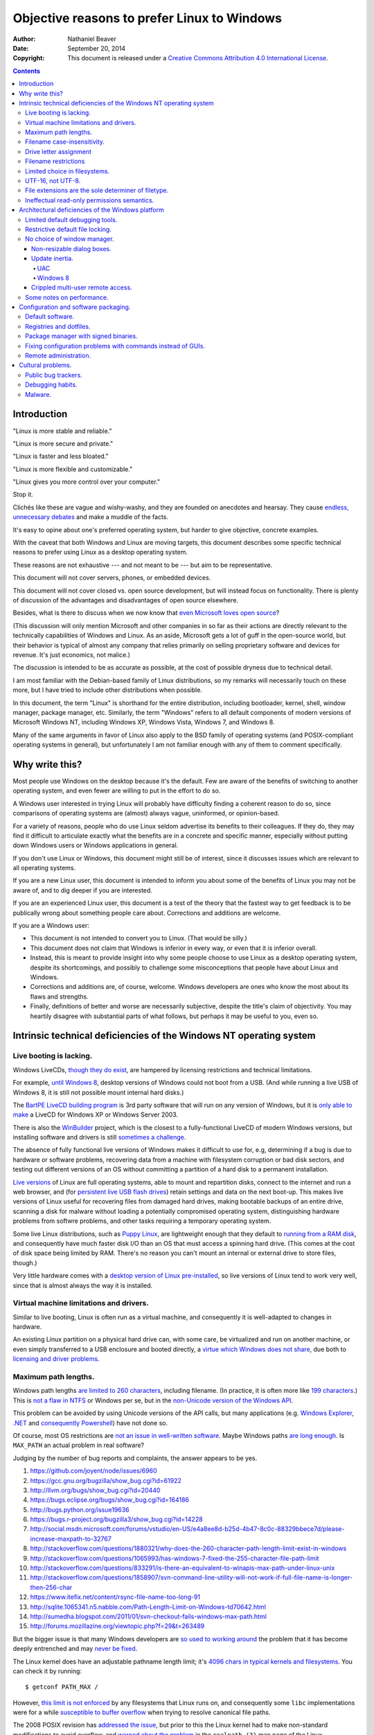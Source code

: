 .. -*- coding: utf-8 -*-

============================================
Objective reasons to prefer Linux to Windows
============================================

:Author: Nathaniel Beaver
:Date: September 20, 2014
:Copyright: This document is released under a `Creative Commons Attribution 4.0 International License`_.

.. _Creative Commons Attribution 4.0 International License: http://creativecommons.org/licenses/by/4.0/

.. contents::

++++++++++++
Introduction
++++++++++++

"Linux is more stable and reliable."

"Linux is more secure and private."

"Linux is faster and less bloated."

"Linux is more flexible and customizable."

"Linux gives you more control over your computer."

Stop it.

Clichés like these are vague and wishy-washy,
and they are founded on anecdotes and hearsay.
They cause `endless, unnecessary debates`_ and make a muddle of the facts.

.. _endless, unnecessary debates: http://linux.slashdot.org/

It's easy to opine about one's preferred operating system,
but harder to give objective, concrete examples.

With the caveat that both Windows and Linux are moving targets,
this document describes some specific technical reasons
to prefer using Linux as a desktop operating system.

These reasons are not exhaustive
--- and not meant to be ---
but aim to be representative.

This document will not cover servers, phones, or embedded devices.

This document  will not cover closed vs. open source development,
but will instead focus on functionality.
There is plenty of discussion of the advantages and disadvantages of open source elsewhere.

Besides, what is there to discuss
when we now know that `even Microsoft loves open source`_?

.. _even Microsoft loves open source: http://www.networkworld.com/article/2216878/windows/microsoft---we-love-open-source-.html

(This discussion will only mention Microsoft and other companies
in so far as their actions are directly relevant
to the technically capabilities of Windows and Linux.
As an aside, Microsoft gets a lot of guff in the open-source world,
but their behavior is typical of almost any company
that relies primarily on selling proprietary software and devices for revenue.
It's just economics, not malice.)

The discussion is intended to be as accurate as possible,
at the cost of possible dryness due to technical detail.

I am most familiar with the Debian-based family of Linux distributions,
so my remarks will necessarily touch on these more,
but I have tried to include other distributions when possible.

In this document, the term "Linux" is shorthand for the entire distribution,
including bootloader, kernel, shell, window manager, package manager, etc.
Similarly, the term "Windows" refers to all default components of modern versions of Microsoft Windows NT,
including Windows XP, Windows Vista, Windows 7, and Windows 8.

Many of the same arguments in favor of Linux
also apply to the BSD family of operating systems
(and POSIX-compliant operating systems in general),
but unfortunately I am not familiar enough with any of them
to comment specifically.

+++++++++++++++
Why write this?
+++++++++++++++

Most people use Windows on the desktop because it's the default.
Few are aware of the benefits of switching to another operating system,
and even fewer are willing to put in the effort to do so.

A Windows user interested in trying Linux
will probably have difficulty finding a coherent reason to do so,
since comparisons of operating systems are (almost) always vague, uninformed, or opinion-based.

For a variety of reasons,
people who do use Linux seldom advertise its benefits to their colleagues.
If they do, they may find it difficult to articulate
exactly what the benefits are in a concrete and specific manner,
especially without putting down Windows users or Windows applications in general.

If you don't use Linux or Windows,
this document might still be of interest,
since it discusses issues which are relevant to all operating systems.

If you are a new Linux user,
this document is intended to inform you
about some of the benefits of Linux you may not be aware of,
and to dig deeper if you are interested.

If you are an experienced Linux user,
this document is a test of the theory that the fastest way to get feedback
is to be publically wrong about something people care about.
Corrections and additions are welcome.

If you are a Windows user:

- This document is not intended to convert you to Linux.
  (That would be silly.)
- This document does not claim that Windows is inferior in every way,
  or even that it is inferior overall.
- Instead, this is meant to provide insight
  into why some people choose to use Linux as a desktop operating system,
  despite its shortcomings,
  and possibly to challenge some misconceptions that people have about Linux and Windows.
- Corrections and additions are, of course, welcome.
  Windows developers are ones who know the most about its flaws and strengths.
- Finally, definitions of better and worse are necessarily subjective,
  despite the title's claim of objectivity.
  You may heartily disagree with substantial parts of what follows,
  but perhaps it may be useful to you, even so.

+++++++++++++++++++++++++++++++++++++++++++++++++++++++++++++++++++
Intrinsic technical deficiencies of the Windows NT operating system
+++++++++++++++++++++++++++++++++++++++++++++++++++++++++++++++++++

------------------------
Live booting is lacking.
------------------------

Windows LiveCDs, `though they do exist`_,
are hampered by licensing restrictions and technical limitations.

.. _though they do exist: http://en.wikipedia.org/wiki/Windows_Preinstallation_Environment

For example, `until Windows 8`_, desktop versions of Windows could not boot from a USB.
(And while running a live USB of Windows 8, it is still not possible mount internal hard disks.)

.. _until Windows 8: http://technet.microsoft.com/en-us/library/hh831833.aspx

The `BartPE LiveCD building program`_ is 3rd party software that will run on any version of Windows,
but it is `only able to make`_ a LiveCD for Windows XP or Windows Server 2003.

.. _BartPE LiveCD building program: http://en.wikipedia.org/wiki/BartPE
.. _only able to make: http://www.betaarchive.com/forum/viewtopic.php?t=22258

There is also the `WinBuilder`_ project,
which is the closest to a fully-functional LiveCD of modern Windows versions,
but installing software and drivers is still `sometimes a challenge`_.

.. _WinBuilder: http://winbuilder.net/
.. _sometimes a challenge: http://www.irongeek.com/i.php?page=security/winbuilder-win7pe-se-tutorial

The absence of fully functional live versions of Windows
makes it difficult to use for, e.g,
determining if a bug is due to hardware or software problems,
recovering data from a machine with filesystem corruption or bad disk sectors,
and testing out different versions of an OS
without committing a partition of a hard disk to a permanent installation.

`Live versions`_ of Linux are full operating systems,
able to mount and repartition disks,
connect to the internet and run a web browser,
and (for `persistent live USB flash drives`_)
retain settings and data on the next boot-up.
This makes live versions of Linux useful for
recovering files from damaged hard drives,
making bootable backups of an entire drive,
scanning a disk for malware without loading a potentially compromised operating system,
distinguishing hardware problems from softwre problems,
and other tasks requiring a temporary operating system.

.. _Live versions: http://www.linux.com/directory/Distributions/livecd
.. _persistent live USB flash drives: http://askubuntu.com/questions/295701/what-would-be-the-differences-between-a-persistent-usb-live-session-and-a-instal

Some live Linux distributions, such as `Puppy Linux`_,
are lightweight enough that they default to `running from a RAM disk`_,
and consequently have much faster disk I/O
than an OS that must access a spinning hard drive.
(This comes at the cost of disk space being limited by RAM.
There's no reason you can't mount an internal or external drive to store files, though.)

.. _Puppy Linux: http://puppylinux.org/
.. _running from a RAM disk: https://en.wikipedia.org/wiki/List_of_Linux_distributions_that_run_from_RAM

Very little hardware comes with a `desktop version of Linux pre-installed`_,
so live versions of Linux tend to work very well,
since that is almost always the way it is installed.

.. _desktop version of Linux pre-installed: https://help.ubuntu.com/community/UbuntuPre-installed

----------------------------------------
Virtual machine limitations and drivers.
----------------------------------------

Similar to live booting,
Linux is often run as a virtual machine,
and consequently it is well-adapted to changes in hardware.

An existing Linux partition on a physical hard drive
can, with some care, be virtualized and run on another machine,
or even simply transferred to a USB enclosure and booted directly,
a `virtue which Windows does not share`_,
due both to `licensing and driver problems`_.

.. _virtue which Windows does not share: https://www.virtualbox.org/wiki/Migrate_Windows
.. _licensing and driver problems: https://askubuntu.com/questions/174581/is-there-any-way-to-boot-windows-7-partition-in-virtual-machine

---------------------
Maximum path lengths.
---------------------

Windows path lengths `are limited to 260 characters`_, including filename.
(In practice, it is often more like `199 characters`_.)
This is `not a flaw in NTFS`_ or Windows per se,
but in the `non-Unicode version of the Windows API`_.

.. _are limited to 260 characters: http://msdn.microsoft.com/en-us/library/aa365247%28VS.85%29.aspx#maxpath
.. _not a flaw in NTFS: http://msdn.microsoft.com/en-us/library/ee681827%28VS.85%29.aspx#limits
.. _non-Unicode version of the Windows API: http://msdn.microsoft.com/en-us/library/windows/desktop/aa365247(v=vs.85).aspx#maxpath
.. _199 characters: http://stackoverflow.com/a/265817
.. _have not done so: http://blogs.msdn.com/b/bclteam/archive/2007/02/13/long-paths-in-net-part-1-of-3-kim-hamilton.aspx

This problem can be avoided by using Unicode versions of the API calls,
but many applications
(e.g. `Windows Explorer`_, `.NET`_ and `consequently Powershell`_)
have not done so.

.. _Windows Explorer: https://www.gibixonline.com/post/2009/08/23/Explorer-still-limited-by-MAX_PATH
.. _.NET: http://blogs.msdn.com/b/bclteam/archive/2007/02/13/long-paths-in-net-part-1-of-3-kim-hamilton.aspx
.. _consequently Powershell: https://connect.microsoft.com/PowerShell/feedback/details/276235/path-length-limitations

Of course, most OS restrictions are `not an issue in well-written software`_.
Maybe Windows paths `are long enough`_.
Is ``MAX_PATH`` an actual problem in real software?

.. _not an issue in well-written software: http://blogs.msdn.com/b/oldnewthing/archive/2007/03/01/1775759.aspx
.. _are long enough: http://blog.codinghorror.com/filesystem-paths-how-long-is-too-long/

Judging by the number of bug reports and complaints, the answer appears to be yes.

#. https://github.com/joyent/node/issues/6960
#. https://gcc.gnu.org/bugzilla/show_bug.cgi?id=61922
#. http://llvm.org/bugs/show_bug.cgi?id=20440
#. https://bugs.eclipse.org/bugs/show_bug.cgi?id=164186
#. http://bugs.python.org/issue19636
#. https://bugs.r-project.org/bugzilla3/show_bug.cgi?id=14228
#. http://social.msdn.microsoft.com/forums/vstudio/en-US/e4a8ee8d-b25d-4b47-8c0c-88329bbece7d/please-increase-maxpath-to-32767
#. http://stackoverflow.com/questions/1880321/why-does-the-260-character-path-length-limit-exist-in-windows
#. http://stackoverflow.com/questions/1065993/has-windows-7-fixed-the-255-character-file-path-limit
#. http://stackoverflow.com/questions/833291/is-there-an-equivalent-to-winapis-max-path-under-linux-unix
#. http://stackoverflow.com/questions/1858907/svn-command-line-utility-will-not-work-if-full-file-name-is-longer-then-256-char
#. https://www.itefix.net/content/rsync-file-name-too-long-91
#. http://sqlite.1065341.n5.nabble.com/Path-Length-Limit-on-Windows-td70642.html
#. http://sumedha.blogspot.com/2011/01/svn-checkout-fails-windows-max-path.html
#. http://forums.mozillazine.org/viewtopic.php?f=29&t=263489

But the bigger issue is that many Windows developers are `so used to`_ `working around`_ the problem
that it has become deeply entrenched and may `never be fixed`_.

.. _so used to: http://blogs.msdn.com/b/tomholl/archive/2007/02/04/enterprise-library-and-the-curse-of-max-path.aspx
.. _working around: http://stackoverflow.com/a/11212007
.. _never be fixed: http://visualstudio.uservoice.com/forums/121579-visual-studio/suggestions/2156195-fix-260-character-file-name-length-limitation

The Linux kernel does have an adjustable pathname length limit;
it's `4096 chars in typical kernels and filesystems`_.
You can check it by running::

    $ getconf PATH_MAX /

However, `this limit is not enforced`_
by any filesystems that Linux runs on,
and consequently some ``libc`` implementations
were for a while `susceptible to buffer overflow`_
when trying to resolve canonical file paths.

.. _4096 chars in typical kernels and filesystems: http://unix.stackexchange.com/questions/28997/on-deep-created-directories
.. _this limit is not enforced: http://insanecoding.blogspot.com/2007/11/pathmax-simply-isnt.html
.. _susceptible to buffer overflow: http://stackoverflow.com/questions/1171833/how-to-get-the-absolute-path-of-a-file-programmatically-with-out-realpath-unde

The 2008 POSIX revision has `addressed the issue`_,
but prior to this the Linux kernel had to make non-standard modifications to avoid overflow,
and `warned about the problem`_
in the ``realpath (3)`` man page of the Linux Programmer's Manual.

.. _addressed the issue: https://www.securecoding.cert.org/confluence/display/seccode/FIO02-C.+Canonicalize+path+names+originating+from+tainted+sources
.. _warned about the problem: http://linux.die.net/man/3/realpath

This illustrates that while the Linux kernel developers scrupulously avoid breaking external compatibility,
they also intentionally expose false assumptions,
since false assumptions tend to cause hard-to-fix bugs.
This is why Linus Torvalds `chose an unusually high`_ timer interrupt frequency for Linux:

    I chose 1000 originally partly as a way to make sure that people that
    assumed HZ was 100 would get a swift kick in the pants. That meant making
    a _big_ change, not a small subtle one. For example, people tend to react
    if "uptime" suddenly says the machine has been up for a hundred days (even
    if it's really only been up for ten), but if it is off by just a factor of
    two, it might be overlooked.

    -- Linus Torvalds

.. _chose an unusually high: https://lkml.org/lkml/2005/7/8/263

----------------------------
Filename case-insensitivity.
----------------------------

Linux uses case-sensitive filenames
because Unix used case-sensitive filename.
Unix was case-sensitive because Multics was case-sensitive.
Multics was case-sensitive because of ASCII.

    Everything in Multics is case sensitive; Multics permits use of the full
    upper and lower case ASCII character set.

http://www.multicians.org/mgc.html

    Since the Multics file system distinguished between upper and lower case,
    external names had to be case sensitive, and without much discussion we
    chose to have all variable names be case sensitive.

http://www.multicians.org/pl1.html

This has some intuitive appeal;
it is useful to be able to distinguish between, say,
the abbreviation for United State ("US")
and the first-person plural objective pronoun ("us").

.. Talk more? E.g. Rob/rob, Job/job, Lot/lot, Miami Marlins vs Miami marlins, Target sale vs target sale, Scrabble/scrabble, drake/Drake

It also provideds more possibilities for filenames,
and makes filename comparisons simpler and faster
because they don't have to occasionally convert
to uppercase or lowercase.

    Bear in mind that it's MUCH more work for a filesystem to be
    case-insensitive than -sensitive. A filesystem is case-sensitive by
    default, in the simplest case; it can only be made case-INsensitive through
    a lot of extra engineering. In UNIX, all the system has to do is sort on
    the ASCII values of the first letters of the filenames. In the Mac OS and
    Windows, the filesystem has to be smart enough to create synonyms of
    various letters — A for a, and so on — and sort accordingly. That takes a
    LOT of code. It's a testament to the completeness of the original Mac OS
    that in 1984 this was all handled properly, before Windows even brought
    lower-case letters to the PC side.

http://xahlee.info/UnixResource_dir/_/fileCaseSens.html

However, there is no shortage of opinions that case-sensitive filenames
-- and even case-sensitivity in general --
was a bad decision.

           Anecdotally, case sensitivity in programs is known to be error-prone for
           both beginners and experienced users.  Bob Frankston, a Multics alumnus
           and the co-inventor of VisiCalc, once said it was the biggest mistake
           that Multics had inflicted on the world.

https://www.ma.utexas.edu/pipermail/maxima/2003/004483.html

           Mac ＆ Windows users have to have filenames read to them over the phone by
           support techs. They have to be able to write little sticky notes to their
           mothers about how to open up the mail program, without worrying about how the
           filenames are capitalized. Haven't you ever fumed over a URL with initial-caps
           in the folder names in the path, having to fiddle with capitalization until you
           get a response that's anything but a 404? Haven't you ever been secretly
           pleased that e-mail addresses aren't case-sensitive?

http://xahlee.info/UnixResource_dir/_/fileCaseSens.html

           One of the most pernicious problems with C-based languages is that they're
           case-sensitive. While this decision may have made sense in 1972 when the
           language was created, one wonders why the sins of Kernighan and Ritchie have
           been blindly perpetuated for the last thirty-three years.

           Unless you have extremely compelling reasons to make something case-sensitive,
           case insensitivity is a much more human being friendly design choice. Designing
           software that's easier for machines is questionable at best.

http://blog.codinghorror.com/the-case-for-case-insensitivity/

           There is no longer any excuse for making humans learn and handle the quirks of
           the way computers store upper- and lower-case characters. Instead, software
           should handle the quirks of human language.

http://tiamat.tsotech.com/case-sensitivity-sucks

           Since it appears to have manifested out of opinion rather than necessity, it
           could be said case-sensitivity is the worst way that modern technology sucks.

http://www.raizlabs.com/graiz/2007/02/11/linuxunix-case-sensitivity/

           This is really stupid, it causes a ton of problems and there is no longer any
           good reason to have case sensitivity in an OS.

http://www.somethinkodd.com/oddthinking/2005/10/27/the-case-for-case-preserving-case-insensitivity/

There are also passionate views to the opposite effect.

    Many of us consider those filesystems which cannot preserve case, but
    which accept "input" in random case, to be so utterly broken as to be
    undeserving of any attention whatsoever.  They create a situation where
    the computer effectively considers the users to be too stupid or blind
    or whatever to be able to say what we mean accurately.

https://lists.nongnu.org/archive/html/info-cvs/2003-11/msg00127.html

Laying aside that argument for the moment,
why did Windows filenames end up case-insensitive?

Strictly speaking, modern Windows filenames could be case-sensitive,
but they aren't because the `Windows API for opening files`_ `is not case-sensitive`_,
i.e. the `default call`_ to ``CreateFile``
does not enable the ``FILE_FLAG_POSIX_SEMANTICS`` option.

.. _Windows API for opening files: http://msdn.microsoft.com/en-us/library/windows/desktop/aa363858(v=vs.85).aspx
.. _is not case-sensitive: http://support.microsoft.com/kb/100625
.. _default call: http://www.nicklowe.org/2012/02/understanding-case-sensitivity-in-windows-obcaseinsensitive-file_case_sensitive_search/

However, Windows' own NTFS filesystem is `case-preserving`_.
This means that it is possible to mount an NTFS partition with Linux
and make a file called "Myfile.txt" in the same directory as "MYFILE.TXT",
but it will `not be possible to read or modify both of those files`_,
at least not with standard Windows software.

.. _case-preserving: http://en.wikipedia.org/wiki/Case_preservation
.. _not be possible to read or modify both of those files: http://technet.microsoft.com/en-us/library/cc976809.aspx

This behavior exists to maintain `compatibility with MS-DOS`_ filesystems.
MS-DOS was based on QDOS/86-DOS,
which was `heavily influenced by CP/M`_
(another case-insensitive OS [#CPM_case_insensitive]_),
which in turn was heavily influenced by RT-11,
a competitor with Unix on the PDP-11.

.. _compatibility with MS-DOS: http://msdn.microsoft.com/en-us/library/windows/desktop/aa365247(v=vs.85).aspx
.. _heavily influenced by CP/M: http://dosmandrivel.blogspot.com/2007/08/is-dos-rip-off-of-cpm.html

Why did RT-11 use case-insensitive filenames?
Because it didn't use ASCII for filenames,
it used an encoding called `RADIX-50`_ to save memory.
It also used three-character extensions.

.. _RADIX-50: http://nemesis.lonestar.org/reference/telecom/codes/radix50.html

    Locating files – files were located via the directory, which resided in a fixed
    location at the beginning of the hard drive. The directory consisted of a
    single array of entries, each with a 6.3 character file name formatted in DEC’s
    Radix-50 format. A file’s directory entry indicated the address of the first
    block of the file.

http://cryptosmith.com/2013/10/19/digitals-rt-11-file-system/

The lack of agreement on filename case-sensitivity
may seem insignificant today,
but it leads to non-trivial difficulties
in cross-platform development. [#tortoise_svn_case_sensitivity]_ [#openfoam_no_windows_port]_
Developers of cross-platform software can `make a habit`_
of not relying on case-sensitive filesystem access,
but problems of this ilk crop up
when porting from Windows to Linux or vice-versa. [#valve_porting_source_to_linux]_

.. _make a habit: http://www.mono-project.com/docs/getting-started/application-portability/#case-sensitivity

For example, the Linux port of the `Unity engine`_ has `issues with case-sensitive filesystems`_.

    Unity does not properly run on a case-sensitive file system (which is something
    that Unity users have discovered if they’ve tried to install and run Unity on a
    case-sensitive HFS+ file system).  This is primarily due to Unity’s asset
    database, and how it stores paths to map them to GUID values.  Of course we
    tried to be smart in the early days, but if you don’t set up a way to actually
    verify that what you’re doing works on a case-sensitive file system, then it
    will never fail that some well-intentioned programmer throws a toLower() in
    somewhere and ruins the party.

.. _Unity engine: http://unity3d.com/
.. _issues with case-sensitive filesystems: http://natoshabard.com/post/122670082502/porting-the-unity-editor-to-linux-stuff-i-wish

.. [#tortoise_svn_case_sensitivity] https://code.google.com/p/tortoisesvn/issues/detail?id=32
.. [#openfoam_no_windows_port] http://openfoamwiki.net/index.php/Main_FAQ#Why_isn.27t_there_a_Windows_port_of_OpenFOAM_.3F

           The OpenFOAM-sources need a fully case-sensitive file-system and can't even be
           unpacked properly on a Windows system

.. [#valve_porting_source_to_linux] http://adrienb.fr/blog/wp-content/uploads/2013/04/PortingSourceToLinux.pdf

           - Linux filesystems are case-sensitive
           - Windows is not
           - Not a big issue for deployment (because everyone ships packs of some sort)
           - But an issue during development, with loose files
           - Solution 1: Slam all assets to lower case, including directories, then tolower all file lookups (only adjust below root)
           - Solution 2: Build file cache, look for similarly named files

.. [#CPM_case_insensitive] CP/M did this conversion internally.

        It should also be noted that all alphabetic lower case letters in file
        and drive names are always translated to upper case when they are processed by
        the CCP [Console Command Processor].

        [ . . . ]

        Further, recall that the CCP always translates lower case characters to upper
        case characters internally. Thus, lower case alphabetics are treated as if
        they are upper case in command names and file references

    https://archive.org/stream/Intro_to_CPM_Feat_and_Facilities/Intro_to_CPM_Feat_and_Facilities_djvu.txt


-----------------------
Drive letter assignment
-----------------------

Drive letters for removable media like floppy disks and flash drives
are still used in Windows NT.
However, the drive letter is not necessarily the same next time,
which causes many practical problems,
such as finding recently used files.

    I have a problem with Word when working with documents on my flash drive.
    If I insert the drive days later and try to use the recently used file
    list, Word sometimes says it can’t find the document.

    I’ve worked out that when I insert the flash drive it’s not always using
    the same drive letter – it’s F or G drive but occasionally even later in
    the alphabet.

    How can I change the flash drive letter or, even better, make it appear as
    the same drive letter each time?

http://new.office-watch.com/2008/make-a-consistent-drive-letter-or-path-to-a-removable-drive/

This is solvable using NTFS mount points,
but Windows doesn't do it by default.

Linux, on the other hand, uses the single-rooted UNIX filesystem hierarchy,
assigning all drives (including removable media)
to configurable mount points.
For flash drives, that means they live under ``/media/``,
are assigned a directory based on their label,
and that directory won't change unless the partition label changes
or they are manually mounted somewhere else.

.. https://unix.stackexchange.com/questions/93960/why-is-linuxs-filesystem-designed-as-a-single-directory-tree
.. http://new.office-watch.com/2008/make-a-consistent-drive-letter-or-path-to-a-removable-drive/

    For UNIX users, the concept of mount points is old hat—something that UNIX and
    other OSs, such as Novell NetWare, have used for years. However, in the Windows
    space, mount points are a relatively new concept.

    [ . . . ]

    Integrating local and remote disk resources into a unified and singular
    directory tree greatly simplifies file-system traversal and makes the traversal
    transparent to the administrator, application, and user.

    [ . . . ]

    Because the Windows storage-management paradigm has always relied heavily on
    alphabetic drive-letter designations, mount points—with their lack of
    dependence on drive-letter associations—are especially valuable.

http://windowsitpro.com/systems-management/magic-mount-points

There is a limitation for NTFS mount points: recycle bin doesn't work.

    The problem is the recycle bin.  This "undo" option is maintained with a hidden
    system file that is on the partition that holds the files being deleted.
    Unfortuantely, when the command to delete a folder is given, the system
    attempts to delete the folder using the mount point folder's Master File Table,
    and not the subfolder's Master File Table.  The mount point folder's MFT
    doesn't host the record, and an access denied message is kicked back to you for
    having the temerity to try and recycle a directory which apparently doesn't
    even exist!  The only solution for this is to not recycle subfolders and
    directories, but to outright delete them.

http://getyouriton.blogspot.com/2009/08/serious-gotchas-with-mounted-drives-or.html

http://flippingbits.typepad.com/blog/2011/09/best-practices-for-windows-mounts-points.html

.. http://support.2brightsparks.com/knowledgebase/articles/211485-assigning-a-drive-letter-to-external-usb
.. http://www.tmsbackup.com/cms/index.php?id=652
.. http://www.techrepublic.com/blog/the-enterprise-cloud/use-mount-points-if-you-run-out-of-windows-drive-letters/
.. https://stackoverflow.com/questions/4652545/windows-what-happens-if-i-finish-drive-letters-they-are-26
.. https://technet.microsoft.com/en-us/library/cc938934.aspx
.. https://serverfault.com/questions/83165/mount-drive-with-two-drive-letters-instead-of-one
.. https://support.microsoft.com/en-us/kb/307889

http://www.zdnet.com/article/dear-microsoft-its-time-to-stop-using-drive-letters-and-whacks/

.. https://support.microsoft.com/en-us/kb/947021

    Volume mount points are robust against system changes that occur when devices
    are added or removed from a computer. 

https://technet.microsoft.com/en-us/library/Cc938934.aspx

---------------------
Filename restrictions
---------------------

In Linux and other Unix-derived operating systems,
the only `characters that cannot appear`_
in the name of a file or directory
are the slash ``/``,
which is used to delimit paths,
and the ASCII null ``\0``,
which is used to terminate strings in C. [#C_strings]_

.. _characters that cannot appear: https://stackoverflow.com/questions/1976007/what-characters-are-forbidden-in-windows-and-linux-directory-names

Windows has the same restrictions,
as well as many other `restrictions which are considerably more complex`_
and are partly the result
of `backwards compatibility with operating systems from the early 1970s`_.

.. _backwards compatibility with operating systems from the early 1970s: http://bitquabit.com/post/zombie-operating-systems-and-aspnet-mvc/
.. _restrictions which are considerably more complex: https://msdn.microsoft.com/en-us/library/windows/desktop/aa365247%28v=vs.85%29.aspx#naming_conventions

This has had long-term consequences,
such as imposing some `surprising restrictions on URLs`_
in Microsoft's web application framework, ASP.net
(these were `relaxed in a later version`_).

.. _surprising restrictions on URLs: https://stackoverflow.com/questions/987105/asp-net-mvc-routing-vs-reserved-filenames-in-windows
.. _relaxed in a later version: http://haacked.com/archive/2010/04/29/allowing-reserved-filenames-in-URLs.aspx/

Windows also does not permit filenames to contain colons,
due to their use in delimiting drive names like ``C:\``.
This causes issues in sharing files across platforms.

    For example, a UNIX file name can use a colon (:), but a Windows file name
    cannot use a colon (:). If a UNIX user attempts to create a file with a Windows
    illegal character on a Windows Services for UNIX network file system (NFS)
    share, the attempt is unsuccessful and the UNIX client computer receives an
    input or output error.

https://support.microsoft.com/en-us/kb/289627

This also makes filenames containing timestamps somewhat inconvenient.
Since filenames cannot contain colons,
an ISO 8601 timestamp such as ``1970-01-01T00:00:00Z``
cannot be part of a legal filename.
Windows software uses various workarounds,
such as removing the colon entirely
or replacing it with a similar-looking Unicode character. [#]_ [#]_ [#]_ [#]_ [#]_ [#]_ [#]_

(It should be acknowledged that on Linux
the names of directories in ``$PATH`` cannot contain colons either,
but such restrictions do not apply to filenames.)

.. [#] https://stackoverflow.com/questions/7874111/convert-datetime-now-to-a-valid-windows-filename
.. [#] https://stackoverflow.com/questions/11037831/filename-timestamp-in-windows-cmd-batch-script
.. [#] https://stackoverflow.com/questions/1642677/generate-unique-file-name-with-timestamp-in-batch-script
.. [#] https://serverfault.com/questions/16706/current-date-in-the-file-name
.. [#] https://serverfault.com/questions/292014/preferred-format-of-file-names-which-include-a-timestamp
.. [#] https://serverfault.com/questions/16706/current-date-in-the-file-name
.. [#] https://programmers.stackexchange.com/questions/61683/standard-format-for-using-a-timestamp-as-part-of-a-filename

.. [#C_strings] The wisdom of this decision is a matter of some debate.

   Dennis Ritchie has explained the `rationale for using a null-terminator`_:

       In BCPL, the first packed byte contains the number of characters in the string;
       in B, there is no count and strings are terminated by a special character,
       which B spelled ```*e'``. This change was made partially to avoid the limitation on
       the length of a string caused by holding the count in an 8- or 9-bit slot, and
       partly because maintaining the count seemed, in our experience, less convenient
       than using a terminator.

   `Null-terminated strings do have some drawbacks`_,
   such as making certain optimizations more difficult,
   and exposing unwary programs to buffer overflow bugs.

   On the other hand, length-prefixed strings such as those in Pascal
   tend to have their own difficulties,
   `such as storing strings of arbitrary length`_.

   In any case, both Linux and `Windows use null-terminated strings`_,
   as do other modern operating systems.

.. _rationale for using a null-terminator: https://stackoverflow.com/questions/4418708/whats-the-rationale-for-null-terminated-strings
.. _Null-terminated strings do have some drawbacks: https://queue.acm.org/detail.cfm?id=2010365
.. _such as storing strings of arbitrary length: https://www.lysator.liu.se/c/bwk-on-pascal.html
.. _Windows use null-terminated strings: http://blogs.msdn.com/b/oldnewthing/archive/2009/10/08/9904646.aspx


------------------------------
Limited choice in filesystems.
------------------------------

Windows has built-in support for its own NTFS filesystem,
UDF (used for some CDs and DVDs),
and the legacy FAT16/FAT32/exFAT family.
All other filesystems require installation of `third-party software`_.

Linux has drivers for `almost all file systems`_ that can be legally mounted without paying royalties,
including ones that don't see much use nowadays, like `Amiga file systems`_.
It can also mount FAT and NTFS filesystems,
despite Microsoft's lucrative patent licensing deals and `ongoing`_ `litigation`_
against Android manufacturers and `other companies`_ that use the Linux kernel's FAT drivers.

.. _third-party software: http://www.ext2fsd.com/
.. _almost all file systems: https://wiki.archlinux.org/index.php/file_systems
.. _Amiga file systems: http://www.tldp.org/FAQ/Linux-FAQ/partitions.html#can-linux-access-amiga-file-systems
.. _ongoing: http://www.forbes.com/sites/timworstall/2013/12/06/german-patent-ruling-threatens-microsofts-windows-phone-earnings-from-android/
.. _litigation: http://gizmodo.com/the-secret-android-patents-that-microsoft-forces-oems-t-1591338496
.. _other companies: http://arstechnica.com/information-technology/2009/02/microsoft-sues-tomtom-over-fat-patents-in-linux-based-device/

For the system partition,
Linux users can choose among the usual ext3 journaling filesystem
or
up-and-coming filesystems like `Btrfs`_.
Unlike FAT and NTFS filesystems, ext3 and Btrfs `do not require defragmentation`_.
Realistically, though, `defragmentation isn't that important for NTFS`_, either.

.. _Btrfs: https://btrfs.wiki.kernel.org/index.php/Main_Page
.. _NTFS and FAT: http://technet.microsoft.com/en-us/magazine/2007.11.desktopfiles.aspx
.. _do not require defragmentation: http://www.tldp.org/LDP/sag/html/filesystems.html#FRAGMENTATION
.. _defragmentation isn't that important for NTFS: http://blogs.msdn.com/b/e7/archive/2009/01/25/disk-defragmentation-background-and-engineering-the-windows-7-improvements.aspx

Finally, Linux permits unprivileged users to run their own filesystems via FUSE.
This has many practical benefits,
such as accessing cloud storage as if it were an ordinary directory.

There is a project to bring FUSE to Windows,
but it is no longer maintained
and its various forks are not as mature as the Linux implementation.

------------------
UTF-16, not UTF-8.
------------------

If the Windows API were designed today, it would most likely use `UTF-8`_.
The Unicode Consortium primarily `recommends UTF-16`_ for compatibility with Java and the Windows API.
Some `practical reasons for preferring UTF-8`_:

.. _UTF-8: http://www.cl.cam.ac.uk/~mgk25/ucs/utf-8-history.txt
.. _recommends UTF-16: http://www.unicode.org/faq/programming.html#2
.. _practical reasons for preferring UTF-8: https://annevankesteren.nl/2009/09/utf-8-reasons

- It is a superset of ASCII, so it is backwards-compatible with existing text files.
- `Zero bytes do not appear`_ at any point in a valid UTF-8 representation, so ``strcpy()`` still works.
- It is `self-synchronizing`_, i.e. it is possible to resynchronize after a lost or corrupted code point without re-reading the entire string.
- It is more portable because it does not require a `byte-order mark`_ and is less likely to be mistaken for other encodings.
- Internet Explorer has been known to have `security issues with UTF-16`_.

.. _Zero bytes do not appear: https://docs.python.org/2/howto/unicode.html#encodings
.. _self-synchronizing: http://research.swtch.com/utf8
.. _byte-order mark: http://www.unicode.org/faq/utf_bom.html
.. _security issues with UTF-16: http://permalink.gmane.org/gmane.ietf.charsets/372

In principle, UTF-16 would have the advantage of constant time addressing of single characters,
but in practice most programming languages do not provide data types for this,
with the `exception of Go and rust`_.

.. _exception of Go and rust: http://lucumr.pocoo.org/2014/1/9/ucs-vs-utf8/

----------------------------------------------------
File extensions are the sole determiner of filetype.
----------------------------------------------------

On Windows, the file extension is the sole determiner of what happens when opening a file.
This makes it easier to dupe a Windows user into `unintentionally running malware`_.

.. _unintentionally running malware: http://windows.microsoft.com/en-us/windows-vista/recognizing-dangerous-file-types

Also, if the file extensions for different filetypes happen to collide,
as they inevitably do
--- recall that filenames are not case-sensitive ---
one program must take default precedence over the other for that file extension.

For example, there `a lot of different file formats`_ with a ``.dat`` file extension,
but only one application gets to open them by default.

.. _a lot of different file formats: http://filext.com/file-extension/dat

On Linux, `filetypes are determined`_ by a combination of
filesystem metadata,
heuristics based on file signatures (a.k.a "magic numbers"),
and sometimes file extension.

.. _filetypes are determined: http://www.howtogeek.com/192628/mime-types-explained-why-linux-and-mac-os-x-dont-need-file-extensions/
.. TODO: add more links about how Linux decides file formats.

A file's executable status is separate from its file extension,
and an executable text file written in a scripting language can indicate how to run it using the `first-line shebang convention`_,
e.g. ``#!/usr/bin/env python3 -i``.

Windows does not support shebang lines,
but languages that emphasize cross-platform compatibility,
such as Python,
have `implemented work-arounds`_.

.. _first-line shebang convention: http://en.wikipedia.org/wiki/Shebang_(Unix)
.. _implemented work-arounds: http://legacy.python.org/dev/peps/pep-0397/
.. _cannot indicate it is version 2 or 3: http://stackoverflow.com/questions/7574453/shebang-notation-python-scripts-on-windows-and-linux

--------------------------------------------
Ineffectual read-only permissions semantics.
--------------------------------------------

Permissions are a big topic in multi-user computing,
and both Linux and Windows have adapted over time,
each with various advantages and disadvantages. [#unix_groups]_ [#ntfs_permissions_flaw]_

However, here is a specific example
of a relatively simple, single-user permissions feature:
it is sometimes desirable to set old files as read-only,
so that they are still easily accessible,
but are less likely to be accidentally deleted, moved, or modified.

Unfortunately, while the contents of read-only files on Windows cannot be changed,
the files themselves `can be moved, renamed, or deleted`_,
because `folders cannot have a read-only status`_.

.. _can be moved, renamed, or deleted: http://windows.microsoft.com/en-us/windows7/prevent-changes-to-a-file-by-setting-it-to-read-only
.. _folders cannot have a read-only status: http://windows.microsoft.com/en-us/windows-vista/prevent-changes-to-a-file-or-folder-read-only

In Linux, by contrast, a read-only directory cannot have files added to it,
and files in such a directory cannot be moved, renamed, or deleted
without first removing the read-only status from the directory they are in.
Modifications of the contents of the files depend on the the individual file permissions.

.. [#unix_groups] Unix permissions, for example, are not a panacea: https://unix.stackexchange.com/questions/164303/single-user-for-sharing-vs-multiple-users
.. [#ntfs_permissions_flaw] NTFS permissions have their own issues, e.g. https://serverfault.com/questions/31709/how-to-workaround-the-ntfs-move-copy-design-flaw

++++++++++++++++++++++++++++++++++++++++++++++++++
Architectural deficiencies of the Windows platform
++++++++++++++++++++++++++++++++++++++++++++++++++

These are limitations of the Windows platform
which are not intrinsic to the operationg system,
but nevertheless cause problems.

--------------------------------
Limited default debugging tools.
--------------------------------

.. TODO: Using the informal you here seems to be the only option.
   Everything else I can think of is too awkwardly phrased.

Windows has limited facilities for debugging a running process.
You can `analyze the wait chain`_, or, failing that, `create a dump file`_.

.. _analyze the wait chain: https://superuser.com/questions/497621/what-is-the-analyze-wait-chain-in-task-manager
.. _create a dump file: https://support.microsoft.com/en-us/kb/931673

On Linux, you can attach the ``gdb`` debugger `to a running process`_,
start a logfile that catches all the output,
and run a backtrace when the program fails
(it's better with debugging symbols, though).

.. _to a running process: http://ftp.gnu.org/old-gnu/Manuals/gdb-5.1.1/html_node/gdb_22.html

Alternately, if the process is already unresponsive,
you can attach ``strace`` and see what system calls it makes,
and observe how it responds to various kill signals.

There are plenty of Windows programs similar to ``gdb`` and ``strace``, [#]_ [#]_ [#]_
but they don't come installed by default,
whereas both ``strace`` and ``gdb`` come with almost all Linux distributions,
so system administrators can rely on being able to use them on nearly any Linux box.

.. [#] http://msdn.microsoft.com/en-us/library/windows/hardware/ff551063(v=vs.85).aspx
.. [#] http://technet.microsoft.com/en-us/sysinternals/bb896647.aspx
.. [#] http://www.intellectualheaven.com/default.asp?BH=projects&H=strace.htm

---------------------------------
Restrictive default file locking.
---------------------------------

.. TODO: Add more sources to this.

Windows applications `lock files they use by default`_,
so `file access is a nuisance`_ by default.
If an application is misbehaving
and you want to examine a file it is using,
this is generally blocked
until the application is killed.

.. _lock files they use by default: https://en.wikipedia.org/wiki/File_locking#In_Microsoft_Windows
.. _file access is a nuisance: https://stackoverflow.com/questions/546504/how-do-i-make-windows-file-locking-more-like-unix-file-locking

By contrast,
on Linux it is not unusual for two different applications
to share read access to the same file,
or for one process to read a file
while another process is writing to it,
since applications do not lock files by default.

----------------------------
No choice of window manager.
----------------------------

The Linux kernel does not require a particular desktop environment,
or indeed any graphical desktop at all.
However, Linux desktop users generally run graphical user interfaces managed by the X server.
There are are many, many options
for `desktop environment`_ and `window manager`_ on Linux.

.. _desktop environment: http://en.wikipedia.org/wiki/Comparison_of_X_Window_System_desktop_environments
.. _window manager: http://en.wikipedia.org/wiki/Comparison_of_X_window_managers

.. TODO: Make this part more specifically about needing keyboard for initial setup.
.. connect a monitor, keyboard, and mouse for the initial setup; then disconnect them and use them elsewhere.
.. http://windowssecrets.com/top-story/a-cheap-effective-home-server-using-windows-8/

Microsoft does not provide the `Windows NT desktop window manager`_ and `Windows NT kernel`_ separately;
the window manager is a `tightly coupled`_ component of the kernel,
and as of Windows 8 the `DWM cannot be disabled`_, even for servers.

.. _Windows NT desktop window manager: https://msdn.microsoft.com/en-us/library/aa969540.aspx
.. _Windows NT kernel: https://channel9.msdn.com/Shows/Going+Deep/Windows-Part-I-Dave-Probert#53470
.. _tightly coupled: http://en.wikipedia.org/wiki/Window_manager#Microsoft_Windows
.. _DWM cannot be disabled: https://msdn.microsoft.com/en-us/library/windows/desktop/hh848042%28v=vs.85%29.aspx

While there are a number of `alternative shells`_ and `visual themes`_ for Windows,
the underlying windowing system is the same.

.. _alternative shells: https://en.wikipedia.org/wiki/List_of_alternative_shells_for_Windows
.. _visual themes: https://en.wikipedia.org/wiki/Theme_%28computing%29#Operating_systems

~~~~~~~~~~~~~~~~~~~~~~~~~~~
Non-resizable dialog boxes.
~~~~~~~~~~~~~~~~~~~~~~~~~~~

The window manager monoculture means that accessibility improvements
and user interface customization can be difficult to implement.

For example, Windows presents many configuration options in non-resizable dialog boxes.
This can pose user-interface problems,
especially on high-resolution monitors. [#changing_size_of_window]_ [#cannot_resize_small_windows]_

One solution to this problem is to download and run a third-party background process
that tracks every single time a window is resized. [#resize_non_resizable_windows]_ [#turn_non_resizable_windows]_ [#ResizeEnable]_

The README is not directly linkable via URL,
so here are some of the salient parts::

    =============================================================================================
    What is ResizeEnable
    =============================================================================================
    It's a very ugly system hack that sits in your system tray and attempts to make windows
    that can't usually be resized, resizeable.
    
    
    =============================================================================================
    Why was it written?
    =============================================================================================
    It was written following a request from a friend. He runs his PC at a screen resolution above
    1280x1024, and was fed up with having to pick items from a list that could only display three
    items because the window didn't take into account the screen resolution, hence only occupying
    about 20% of the desktop 'real-estate'.
    
    
    =============================================================================================
    How does it work?
    =============================================================================================
    ResizeEnable sits in the background and attaches itself into Windows via three 'Hooks'.
    The first hook is so that it can see which windows are created/destroyed, in which it attempts
    to alter the window's style so that it can be resized.
    The second hook intercepts all messages for every single window to see if it is a message
    associated with resizing a window that it has previously altered the style of. If the message
    is associated with sizing, it then resizes all the child windows (Buttons, Edit boxes and so on)
    simply by scaling them to fit the new windows size. Its ugly, but most of the time it works ok.
    The third hook spots whether the mouse has been pressed in the 'sizing area' of a window and
    takes care of doing all the work of resizing the window. This hook didn't exist in v1.0 but
    has been added to make even more windows resize properly.

There are some drawbacks to this approach::

    =============================================================================================
    Known problems
    =============================================================================================
    1) Most applications will respond to having their windows resized ok. Well, applications that
    	have followed the guidelines will. <grin>
    2) Some applications have, shall we say, problems, when their window has been resized and all
    	sort of visual chaos will be revealed.
    3) Some applications won't respond at all, which is rather strange!
    4) Certain windows will 'jiggle' as you attempt to resize them, seemingly resizing and then
    	snapping back to their original size. This is annoying, but we're not sure what is
    	causing it.
    5) Some versions of Internet Explorer, coupled with certain version of Windows98/NT seemed to
    	crash with v1.0 of ResizeEnable. We don't have that setup on any of our test machines
    	so we can't test it. But, we have done a little bit more work so ResizeEnable is a
    	bit more choosy as to which windows it can work with. So it -might- not crash anymore.
    	If it still crashes, then all we can suggest at the moment is that you upgrade to
    	Internet Explorer 6. We're not Microsoft pushers, but Internet Explorer 6 has better
    	error reporting and shouldn't just explode without warning.
    6) Some Microsoft applications have dialogs that can be resized, but none of their contents
    	move. This is down to the fact that the contents of the dialog ARE NOT STANDARD
    	MICROSOFT CONTROLS! They are some bastardisation written specially for the application.
    	They may look like normal buttons/drop downs, but they sure as heck aren't! Hence,
    	ResizeEnable can't tell them to move or resize. Yet again, Microsoft ignore their own
    	codebase and reinvent the wheel. And people wonder why their applications are so big..

.. [#changing_size_of_window] http://windows.microsoft.com/en-us/windows/working-with-windows#1TC=windows-7&section_3
.. [#cannot_resize_small_windows] http://answers.microsoft.com/en-us/windows/forum/windows_7-desktop/cannot-resize-small-windows/160862cf-6e52-4a99-9365-d380491a067d
.. [#resize_non_resizable_windows] http://www.thewindowsclub.com/resize-non-resizable-windows
.. [#turn_non_resizable_windows] http://www.howtogeek.com/howto/11799/turn-non-resizeable-windows-into-rezieable-windows/
.. [#ResizeEnable] http://www.digitallis.co.uk/pc/ResizeEnable/index.html

~~~~~~~~~~~~~~~
Update inertia.
~~~~~~~~~~~~~~~

Another consequence of the single integrated window manager
is that Windows users are resistant to change user interfaces,
and so Microsoft tends to be slow to release improvements that require changes to the user interface.

***
UAC
***

For example, `users run as administrator by default in Windows XP`_ and earlier.
Microsoft fixed this problem via `User Account Control`_ when Windows Vista was released,
but the required changes to the window manager were more than a little controversial [#]_ [#]_ [#]_ [#]_,
so much so that many users learned to ignore it or turned it off entirely.

.. _User Account Control: http://technet.microsoft.com/en-us/magazine/2007.06.uac.aspx
.. _users run as administrator by default in Windows XP: https://msdn.microsoft.com/en-us/library/bb530410.aspx#vistauac_topic1

Despite Microsoft ending support for Windows XP in April 2014,
a `large number of users are still running Windows XP in 2015`_,
many of them as administrators.

.. _large number of users are still running Windows XP in 2015: https://redmondmag.com/articles/2015/04/08/windows-xp-usage.aspx

.. [#] http://www.computerworld.com/article/2477832/desktop-apps/microsoft-exec--we-know-users-hate-uac.html
.. [#] http://arstechnica.com/security/2008/04/vistas-uac-security-prompt-was-designed-to-annoy-you/
.. [#] http://windowssecrets.com/woodys-windows/microsoft-claims-windows-7-uac-flaw-is-by-design/
.. [#] http://windowsitpro.com/blog/microsoft-quotmalware-authors-really-hate-uacquot


*********
Windows 8
*********

As another example,
the transition from Windows 7 to Windows 8 was controversial,
because the Metro user interface departed substantially from the historical Windows desktop. [#]_ [#]_ [#]_ [#]_ [#]_ [#]_

Enterprise customers, in particular,
refused to upgrade from Windows 7,
citing usability problems. [#]_ [#]_

These examples are relevant not because they show that Microsoft makes occasional mistakes,
but to highlight the risks of monoculture and vendor lock-in
and to provide contrast to the way that the Linux ecosystem maintains checks and balances.

Linux users can, if they wish,
install a recent kernel and up-to-date applications
together with a window manager `under maintenance`_ `since 1987`_,
and `a non-negligable number do exactly that`_.

.. _under maintenance: https://tracker.debian.org/pkg/twm
.. _since 1987: https://en.wikipedia.org/wiki/Twm
.. _a non-negligable number do exactly that: https://qa.debian.org/popcon.php?package=twm

This reflects a general dislike of forced breaking changes.
When the GNOME developers made controversial changes [#]_ [#]_ [#]_ in GNOME 3,
a team forked GNOME 2 to become `MATE`_,
which retained the "traditional desktop metaphor".
This would be impossibly difficult if GNOME 2
were the desktop environment of a proprietary operating system.

.. _MATE: http://mate-desktop.org/

A fork like MATE will either `eventually fade away`_,
continue to `coexist with its parent project`_,
or even `overtake its parent`_,
depending on the needs of its users.

.. _eventually fade away: http://crunchbang.org/forums/viewtopic.php?id=38916
.. _coexist with its parent project: https://en.wikipedia.org/wiki/OpenBSD
.. _overtake its parent: http://www.softpanorama.org/People/Stallman/history_of_gcc_development.shtml

.. [#] http://www.washingtonpost.com/blogs/the-switch/wp/2014/02/14/8-things-i-hate-about-windows-8-1/
.. [#] http://www.forbes.com/sites/tonybradley/2014/03/19/im-sorry-the-windows-8-hate-just-doesnt-make-sense/
.. [#] http://www.smh.com.au/digital-life/computers/hate-windows-8-microsoft-replacing-it-with-windows-9-20140122-317fo.html
.. [#] http://bgr.com/2013/12/04/windows-8-hatred-explained/
.. [#] http://www.maximumpc.com/article/features/8_things_we_hate_about_windows_841
.. [#] http://answers.microsoft.com/en-us/windows/forum/windows_8-windows_install/i-hate-windows-8/cd2d9fec-9d95-42ba-9e41-727419459465
.. [#] http://www.forbes.com/sites/adriankingsleyhughes/2013/05/19/why-enterprise-is-avoiding-windows-8/
.. [#] http://www.nngroup.com/articles/windows-8-disappointing-usability/
.. [#] http://www.zdnet.com/article/linus-torvalds-would-like-to-see-a-gnome-fork/
.. [#] https://felipec.wordpress.com/2011/06/16/after-two-weeks-of-using-gnome-3-i-officially-hate-it/
.. [#] https://lwn.net/Articles/433409/

~~~~~~~~~~~~~~~~~~~~~~~~~~~~~~~~~~
Crippled multi-user remote access.
~~~~~~~~~~~~~~~~~~~~~~~~~~~~~~~~~~

`Windows remote desktop licensing`_ makes multi-user remote access
and sharing of machine resources expensive.
By design, multiple concurrent sessions are disabled
on all but the server version of Windows,
and `third-party remote desktop software is not permitted`_
to legally `circumvent this limitation`_. [#]_ [#]_ [#]_

.. _Windows remote desktop licensing: http://technet.microsoft.com/en-us/library/cc725933.aspx
.. _third-party remote desktop software is not permitted: http://superuser.com/questions/784523/tightvnc-while-an-rdp-session-is-running
.. _circumvent this limitation: http://lifehacker.com/5873717/enable-concurrent-remote-desktop-sessions-in-windows-with-this-patch

Note that this is a licensing issue,
not a technical limitation of Windows itself,
but it compromises the utility of the operating system.

Because Linux is multi-user by design,
`multiple local instances of the X server`_ are not unusual,
even with different desktop environments
(e.g. GNOME and KDE can coexist on the same Linux box).
X sessions can be accessed remotely using e.g. `VNC`_ or `X over SSH`_.
It is common for two different users to work remotely
at the same time on the same machine.

.. _multiple local instances of the X server: http://journalxtra.com/linux/desktop/multiple-desktops-on-one-linux-pc-now-thats-greedy/
.. _VNC: https://wiki.debian.org/VNCviewer
.. _X over SSH: https://www.debian.org/doc/manuals/debian-reference/ch07.en.html#_connecting_a_remote_x_client_via_ssh

A `multiseat`_ configuration is also possible if the hardware is available.
Even on single-user machines this capability of the X server is useful to e.g. run two different desktop environments at the same time.

.. _multiseat: https://wiki.archlinux.org/index.php/xorg_multiseat

Also, sometimes Linux users will forego the X server entirely
and log in from a text-only `virtual terminal`_ (a.k.a ``tty``).
This is important to be able to do
if the X server crashes or cannot start.

.. _virtual terminal: http://en.wikipedia.org/wiki/Virtual_console

Because the Linux kernel does not rely on the X server to function,
the X server can be restarted without rebooting.

If a crash is unrecoverable and it becomes necessary to reboot the kernel,
one can do so cleanly even if the X server is unresponsive
by using the "`Magic Alt-SysRq keys`_",
key combinations which send instructions to the kernel.

.. _Magic Alt-SysRq keys: https://www.kernel.org/doc/Documentation/sysrq.txt

(Windows has Ctrl-Alt-Delete, but requires a responding display manager to allow the user to cleanly reboot.)

There is a plethora of `window managers`_ and `desktop environments`_ to choose from on Linux,
even for the same distribution,
making it highly customizable to the system's resources and the user's wishes.
However, they all use the same X Window System (a.k.a X11) provided by the X server.

.. _window managers: https://wiki.archlinux.org/index.php/Window_manager
.. _desktop environments: https://wiki.debian.org/DesktopEnvironment

The X11 system is by no means perfect;
in fact, many former X11 developers are hard at work on its replacement, `Wayland`_,
and Canonical (the company behind Ubuntu) is working on a separate but similar endeavor called `Mir`_.

.. _Wayland: http://wayland.freedesktop.org/architecture.html
.. _Mir: http://unity.ubuntu.com/mir/

However, X11 has become so pervasive
that versions of it power not only Linux desktops
but also the BSD family of operating systems and OS X (`XQuartz`_),
and it's also been `ported to Windows`_ `and Android`_,
even though they don't use it as a display manager.

.. _XQuartz: http://xquartz.macosforge.org/landing/
.. _ported to Windows: http://sourceforge.net/projects/xming/
.. _and Android: https://play.google.com/store/apps/details?id=net.sourceforge.x11basic

.. [#] "You would think that because Windows XP is multiuser, you could have multiple users running VNC servers. Indeed you can, but you can only use the one that has the currently active user - switch away, and that server goes black, and in my testing, can't even be used again. Windows XP is not really multiuser." http://aplawrence.com/Reviews/tightvnc.html
.. [#] "Windows, unless you're using Terminal Server (and have the licenses to go with it) doesn't have this capability, and I don't believe that even with Terminal Server, VNC will be able to take advantage of this." http://tightvnc.10971.n7.nabble.com/Multiple-Unique-Sessions-td2060.html
.. [#] "If you heard about/saw many active desktop sessions in non-server Windows - that was modified OS with swapped termsrv.dll. Licensing does not allow you to modify/swap system files and use non-server system that way and this is ILLEGAL." http://stackoverflow.com/questions/9410091/multi-user-login-remote-desktop-on-windows-linux

--------------------------
Some notes on performance.
--------------------------

So far, we have avoided the topic of performance almost entirely.

This is because evaluating and comparing performance
is a complex and nuanced topic,
incorporating at the very least hardware-specific considerations
and deep knowledge of every level of software.

It also incorporates psychology,
since people don't care if software has good performance
if they `don't perceive it to have good performance`_.

.. _don't perceive it to have good performance: https://developers.google.com/speed/articles/usability-latency

As a result,
unqualified generalizations about the performance
of complex software such as an operating system
are nearly always wrong.

There are some things, however, that we do know
about relative performance of the Windows and Linux kernels.

First, an `anonymous Windows kernel developer stated`_ in 2013
that he believes that Windows has fallen behind in performance
because of how Microsoft functions as a corporation.
(This developer gave a SHA1 hash of part of the NT kernel as proof,
which while not incontrovertible is certainly strong evidence
that he is who he claims to be.)

    Windows is indeed slower than other operating systems in many scenarios,
    and the gap is worsening. The cause of the problem is social. There's
    almost none of the improvement for its own sake, for the sake of glory,
    that you see in the Linux world.
    
    Granted, occasionally one sees naive people try to make things better.
    These people almost always fail. We can and do improve performance for
    specific scenarios that people with the ability to allocate resources
    believe impact business goals, but this work is Sisyphean. There's no
    formal or informal program of systemic performance improvement. We started
    caring about security because pre-SP3 Windows XP was an existential threat
    to the business. Our low performance is not an existential threat to the
    business.

    -- Anonymous Windows NT kernel developer
    
.. _anonymous Windows kernel developer stated: http://blog.zorinaq.com/?e=74


Contrast with Microsoft's `"Linux Myths" article`_ from 1999.

    Myth: Linux performs better than Windows NT

    Reality: Windows NT 4.0 Outperforms Linux On Common Customer Workloads

    The Linux community claims to have improved performance and scalability in
    the latest versions of the Linux Kernel (2.2), however it's clear that
    Linux remains inferior to the Windows NT® 4.0 operating system.

.. _"Linux Myths" article: https://web.archive.org/web/20000303020855/http://www.microsoft.com/NTServer/nts/news/msnw/LinuxMyths.asp

A decade later, `Microsoft contributed device driver code`_ to the Linux kernel.

.. _Microsoft contributed device driver code: http://www.microsoft.com/en-us/news/features/2009/jul09/07-20linuxqa.aspx

Secondly, testing and optimizing on multiple platforms
can yield unexpected performance benefits for both operating systems.
When Valve `ported Left 4 Dead 2 to Linux`_ in 2012,
they discovered that OpenGL on Windows and Linux
achieved a higher framerate than Direct3D on Windows.

    After this work, Left 4 Dead 2 is running at 315 FPS on Linux. That the
    Linux version runs faster than the Windows version (270.6) seems a little
    counter-intuitive, given the greater amount of time we have spent on the
    Windows version. However, it does speak to the underlying efficiency of the
    kernel and OpenGL. Interestingly, in the process of working with hardware
    vendors we also sped up the OpenGL implementation on Windows. Left 4 Dead 2
    is now running at 303.4 FPS with that configuration.

    -- Valve Linux Team

.. _ported Left 4 Dead 2 to Linux: http://blogs.valvesoftware.com/linux/faster-zombies/

.. TODO: should I talk more about this?

+++++++++++++++++++++++++++++++++++++
Configuration and software packaging.
+++++++++++++++++++++++++++++++++++++

-----------------
Default software.
-----------------

Linux distributions have development tools installed by default,
such as a C compiler (usually ``gcc``),
build automation (e.g. ``make``),
text utilities (``diff``, ``patch``, ``grep``, ``find``, etc.),
and more than one shell (e.g. ``bash``, ``dash``, and ``csh``).
In fact, they are required to provide these tools by the `POSIX standard`_.
Standards like POSIX make writing and using portable software easier,
and standard POSIX tools are unlikely to become obsolete.

.. _POSIX standard: http://pubs.opengroup.org/onlinepubs/009696699/utilities/contents.html

On Windows, by contrast,
neither the `C compiler and build system`_
nor the currently favored Windows shell (`PowerShell`_)
are installed by default.

.. _C compiler and build system: http://msdn.microsoft.com/en-us/vstudio/
.. _PowerShell: http://technet.microsoft.com/en-us/library/hh847837.aspx

------------------------
Registries and dotfiles.
------------------------

On Windows, configuration files are not centralized in the user's home directory.
Most of the things that users care about
--- not losing configuration between installs ---
are scattered around as ``.INI`` text files
in various directories or in the `Windows Registry`_.
This makes configuration less robust
and harder to adapt to the needs of specific users.
Windows developers have noted the `many other drawbacks`_ `of the registry`_.

.. _Windows Registry: http://msdn.microsoft.com/en-us/library/ms970651.aspx
.. _many other drawbacks: https://rwmj.wordpress.com/2010/02/18/why-the-windows-registry-sucks-technically/
.. _of the registry: http://blog.codinghorror.com/was-the-windows-registry-a-good-idea/

On Linux, most configuration can be done graphically
within applications or configuration managers provided by the desktop environment.
A lot of it is handled by the `package manager`_.
However, there are a variety of possibilities depending on the needs of the people using it.

.. _package manager: `Package manager with signed binaries.`_

System administrators, for example,
care about system-level configuration files,
generally text files in ``/etc/``.
Text files are simple to edit for ad-hoc debugging and automation,
easy to diff,
easy to backup or version control,
and robust against corruption.

User level configuration is stored in dotfiles (hidden folders or files)
in the user's home directory.
There are good arguments to the effect that
making dotfiles responsible for configuration `is problematic`_.
Configuration files would make much more sense
if stored in a dedicated configuration folder in the user's home directory,
and indeed some applications are `beginning to standardize on this`_.
In the meantime, however, dotfiles do the job, cluttered as they are,
since each user's files and configuration
is isolated to his or her home directory.

.. _is problematic: https://plus.google.com/+RobPikeTheHuman/posts/R58WgWwN9jp
.. _beginning to standardize on this: http://standards.freedesktop.org/basedir-spec/basedir-spec-latest.html

Centralized databases like the Windows Registry
are usually unnecessary for configuration.
Applications for which text files are a bad choice,
e.g. ones which need random access to large amounts of structured data
or which require atomic updates,
can use, for example, `an SQLite database`_ in the user's home directory.
In a similar vein, the GNOME desktop provides `dconf`_,
which is probably the closest thing to a Windows Registry
that Linux has.

.. _dconf: https://wiki.gnome.org/Projects/dconf
.. _an SQLite database: http://kb.mozillazine.org/Places.sqlite

Moreover, using ordinary files instead of a database
for application configuration has many benefits.
Since many configuration files on Linux are `textual`_,
they are easy to modify,
back up,
and ``diff`` or merge,
which means users can share and benefit from others' customized configurations
and more easily accommodate upstream changes.

.. _textual: http://catb.org/~esr/writings/taoup/html/textualitychapter.html

It also means that migrating to a different Linux distribution
is not as painful as starting from scratch,
since many applications keep the configuration formats relatively stable
and merging in the customizations is usually straightforward.
During major Debian upgrades, for example,
administrators can choose to
adopt new configuration files,
keep the old ones,
or ``diff`` and merge the files into a hybrid.

In short, configuration on Linux
is better adapted to the needs of its users than on Windows.
Ordinary users have the package manager
or applications themselves for managing configuration,
developers who like to keep their configuration under version control
can use tools like `GNU Stow`_,
and system administrators can use
dedicated configuration management tools like
`Puppet`_, `Chef`_, `Ansible`_, `SaltStack`_, etc.

.. _GNU Stow: http://www.gnu.org/software/stow/
.. _Puppet: http://puppetlabs.com/
.. _Chef: https://www.getchef.com/
.. _Ansible: http://www.ansible.com/
.. _SaltStack: http://www.saltstack.com/

-------------------------------------
Package manager with signed binaries.
-------------------------------------

Windows Installer is a software package manager
in the sense of installing and uninstalling software,
but it does not provide the salient features
of modern Linux packaging systems,
such as:

- securely retrieving the package from a trusted remote or local repository,
- adding and removing third-party repositories,
- changelogs,
- `optional fully automatic non-interactive installation`_,
- `mandatory cryptographic signing of packages`_, [#]_
- backporting security fixes to stable versions,
- licensing metadata,
- and `sophisticated dependency management`_.

.. [#] Windows provides the means to cryptographically sign ``.exe`` and ``.msi`` installers, but it is not required for installation. "The Windows installer verifies signatures on .msi packages. If a package has an invalid signature, the installer warns users before it installs the package." http://download.microsoft.com/download/a/f/7/af7777e5-7dcd-4800-8a0a-b18336565f5b/best_practices.doc
.. _mandatory cryptographic signing of packages: http://purplefloyd.wordpress.com/2009/02/05/signing-deb-packages/
.. _sophisticated dependency management: https://www.debian.org/doc/debian-policy/ch-relationships.html
.. _optional fully automatic non-interactive installation: http://debian-handbook.info/browse/wheezy/sect.automatic-upgrades.html

Now, there is an open-source package manager for Windows, `Chocolatey`_,
that is under active development.
However, thus far the Chocolatey repository
is not as comprehensive as Linux repositories.
Here are some examples of packages
which are not in the Chocolatey repository (as of July 2015).

- `Apophysis`_ fractal flame editor `* <http://chocolatey.org/packages?q=apophysis>`__
- `xyscan`_ data extractor `* <https://chocolatey.org/packages?q=xyscan>`__
- `HEPHAESTUS`_ periodic table for X-ray spectroscopy `* <https://chocolatey.org/packages?q=HEPHAESTUS>`__
- `EXPGUI`_ XRD analysis `* <https://chocolatey.org/packages?q=EXPGUI>`__
- `DiffPDF`_ PDF comparison `* <http://chocolatey.org/packages?q=DiffPDF>`__
- `Unison`_ file synchronizer `* <http://chocolatey.org/packages?q=Unison>`__
- `xchat`_ IRC client `* <http://chocolatey.org/packages?q=xchat>`__

.. _Chocolatey: http://chocolatey.org/
.. _Apophysis: http://www.apophysis.org/
.. _xyscan: http://star.physics.yale.edu/~ullrich/xyscanDistributionPage/
.. _HEPHAESTUS: http://cars9.uchicago.edu/~ravel/software/doc/Hephaestus/hephaestus.html
.. _EXPGUI: https://subversion.xor.aps.anl.gov/trac/EXPGUI
.. _DiffPDF: http://www.qtrac.eu/diffpdf.html
.. _Unison: http://www.cis.upenn.edu/~bcpierce/unison/
.. _xchat: http://xchat.org/download/

(This list isn't particularly significant,
it's just example open-source software that I happen to use
which has a Windows version.)

Also, the Chocolatey development team acknowledges
that it `does not currently have package moderation or package signing`_ in place yet,
which is significant for overcoming Window's issue
with `installing software from untrusted sources`_.

.. _does not currently have package moderation or package signing: https://chocolatey.org/about
.. _installing software from untrusted sources: `Malware.`_

On the bright side, most of the language-specific package managers such as
Haskell's ``cabal``,
Perl's ``CPAN``,
.NET's NuGet,
Node.js's ``npm``,
Python's ``pip``,
and
Ruby's RubyGems
are available on Windows.

Linux has several mature, general-purpose packaging systems,
including Fedora's ``rpm``-based ``yum`` package manager,
Debian's ``deb``-based ``apt`` and ``dpkg``,
Arch Linux's ``pacman``,
and so on.
This is one reason Linux users are less susceptible to malware:
they generally install packages
that are cryptographically signed by the maintainers,
not opaque executables from a website
which may or may not use secure HTTP.
Even inexperienced users can safely install and uninstall software
if it is all from a trusted repository.

Package managers have other benefits,
such as avoiding dependency hell
while saving the disk space of duplicated libraries.
Package managers have decent (though not perfect) security,
and provide the ability to upgrade all software at once with a single command
(or button if you use one of the many available GUIs).
Instead of requiring all application developers to re-implement automatic updates,
packaging makes secure, regular updates
much more accessible and convenient for users and developers.

Package mangers can make backups easier
by decoupling installed applications from stored personal files.

Want to remember which programs you have installed
without backing up every single binary?
Just save the output of ``dpkg -L`` or its equivalent
as a text file of installed packages,
and voilà, you can restore them later.

If your backup fails
or you just want to switch
to a different Linux distribution
with the same package manager,
you can easily get back your installed software
by feeding your package manager the package list.
All you need is a fresh Linux install
and a good internet connection.
Meanwhile, you can keep your home directory backed up
using cloud storage or physical drives (ideally both),
and the backup software doesn't need to run as root
since it's only accessing your home directory.

Packaging also makes distributing scripts with library dependencies easier.
For example, installing ``python`` and ``matplotlib`` is simple on Linux,
but a `pain in the neck`_ on Windows.

.. _pain in the neck: http://matplotlib.org/users/installing.html#windows

------------------------------------------------------------
Fixing configuration problems with commands instead of GUIs.
------------------------------------------------------------

Graphical user interfaces are excellent for some kinds of software,
but they are clumsy and error-prone
for rapidly fixing configuration problems.
Many Linux config problems can be fixed
by editing a line in a text file
or running a few commands in a terminal.
Windows configuration generally requires navigating deeply nested GUIs
and ticking various checkboxes.
This has similar security problems
to blindly running commands in a terminal,
but in a way that is much less efficient
for doing routine configuration tasks.

    Graphical user interfaces (GUIs) are helpful for many tasks, but they are
    not good for all tasks. I have long felt that most computers today do not
    use electricity. They instead seem to be powered by the "pumping" motion of
    the mouse! Computers were supposed to free us from manual labor, but how
    many times have you performed some task you felt sure the computer should
    be able to do? You ended up doing the work by tediously working the mouse.
    Pointing and clicking, pointing and clicking.

    -- William E. Shotts, Jr. "`Learning the shell`_"

.. _Learning the shell: http://linuxcommand.org/learning_the_shell.php

In addition, using GUIs for configuration
makes user support and documentation significantly more time-consuming.
Text is easier to automate, store, transmit, index, and search
than screenshots or ad-hoc notations
like ``Tools -> Options -> General Options -> ...``

.. TODO: discuss specific comparisons of fixing comparable configuration issue on Linux and Windows.

The emphasis on textuality also makes diagnosing problems easier.
For example, want to see which displays you're connected to? Run ``xrandr``.
Want to see what USB devices are connected? Run ``lsusb``.
Want to restart your networking daemon? Run ``sudo /etc/init.d/networking restart``.

Another benefit of textuality
is using search engines to find similar problems.
Many a Linux user has thought they had found a new bug,
only to run a quick web search
that turned up dozens of users with the same issue.
(The `Arch Linux BBS forum`_ and bug tracker, for example,
tends to be `ahead of the curve`_ on bug reports.)

.. TODO: Find a better example of Arch Linux being ahead of the curve.

.. _Arch Linux BBS forum: https://bbs.archlinux.org/
.. _ahead of the curve: https://bugs.archlinux.org/task/40444

Finally, software configuration can be kept or removed easily.
When uninstalling a software package on Debian Linux,
the user may either also wipe the system configuration (via ``apt-get purge``)
or leave the configuration in place when the application is installed again (via ``apt-get remove``).

----------------------
Remote administration.
----------------------

Accessing a Windows machine remotely
generally requires remote desktop software.
While it is possible to install an SSH server,
this must installed and configured on each machine;
there is no built-in secure shell access
on a vanilla Windows box.

In addition, Windows machines `do not respond to`_ ``ping`` (ICMP) by default.
Arguably, this is the wrong choice. [#firewall_icmp]_  [#block_icmp]_

.. _do not respond to: http://msdn.microsoft.com/en-us/library/ms912869(v=winembedded.5).aspx

By contrast, nearly all Linux machines respond to ``ping``
and most allow ``ssh`` for remote access.
Combined with the use of text files for configuration
and the simplicity of package management,
many tech support and remote administration tasks
are easier and faster to resolve
when accessing a remote machine running Linux.

.. [#firewall_icmp] http://security.stackexchange.com/questions/22711/is-it-a-bad-idea-for-a-firewall-to-block-icmp
.. [#block_icmp] http://serverfault.com/questions/84963/why-not-block-icmp

++++++++++++++++++
Cultural problems.
++++++++++++++++++

It might appear at this point
that we are throwing objectivity to the wind,
but these are practical issues caused by cultural differences,
not subjective criticism of Linux/Unix culture vs. Microsoft Windows culture.

--------------------
Public bug trackers.
--------------------

Windows and proprietary software in general
do not usually maintain a public bug tracker,
although there are exceptions [#microsoft_connect]_ [#adobe_bugs]_ [#foldit_bugs]_.
Software companies have strong incentives
to keep their issue tracking systems internal
due to things like
customer confidentiality,
security,
and public relations.

Because bug trackers for proprietary software are not public,
it can be hard to for a user to discern
if their problem is shared by others,
what they can do to fix it,
and whether or not a bug has been fixed in the latest version.

For this reason, many companies maintin a large user support staff.
The inefficiencies and pitfalls of this are evident
to anyone who's had to set up their home internet connection before.
Some companies complement user support with user forums,
which have the same `issues with signal-to-noise ratio`_ that most forums have.

.. _issues with signal-to-noise ratio: http://blog.codinghorror.com/civilized-discourse-construction-kit/

By contrast, projects like the Linux kernel and the Debian project
maintain accountability and clarity
by publically tracking and acknowledging bugs,
even when it is embarrassing to do so
[#brown_paper_bag_release]_ [#runs_rm_r_as_root]_.

.. [#microsoft_connect] https://connect.microsoft.com/
.. [#adobe_bugs] https://bugbase.adobe.com/
.. [#foldit_bugs] http://fold.it/portal/node/986241
.. [#brown_paper_bag_release] http://lwn.net/1999/0204/kernel.php3
.. [#runs_rm_r_as_root] https://bugs.debian.org/cgi-bin/bugreport.cgi?bug=155873

.. TODO: http://serverfault.com/questions/403732/anyone-else-experiencing-high-rates-of-linux-server-crashes-during-a-leap-second/
.. http://www.somebits.com/weblog/tech/bad/leap-second-2012.html

-----------------
Debugging habits.
-----------------

By `requiring`_ or encouraging `reboots`_
for installing software or changing configuration,
Windows encourages bad habits
such as restarting software to make a bug go away,
or avoiding using parts of an application as a work-around,
rather than reproducing and reporting bugs.

.. _requiring: http://www.howtogeek.com/182817/htg-explains-why-does-windows-want-to-reboot-so-often/
.. _reboots: http://www.howtogeek.com/howto/31204/why-do-application-installs-make-you-reboot-and-close-other-apps/

In the long run,
this hurts both proprietary and open-source software
on the Windows platform.
It is also one reason why developing solely for Windows
because of the larger user base
may not always be a good choice.

--------
Malware.
--------

In principle, Linux and Windows users
are equally `susceptible to malware`_.
Android, for example, runs on the Linux kernel,
and there is plenty of malware that targets it.

.. http://www.linux.org/threads/android-malware.7836/
.. http://www.firstpost.com/business/gunpoder-new-android-malware-targets-users-not-residing-china-2339516.html

In practice, though, Windows users are `more likely`_
to inadvertently install malware,
primarily because of the way they install non-malicious software
(see `notes on package management`_).
Requiring every computer user to do the work of package maintainers
is harmful in a variety of ways;
it tends to encourage a cargo-cult mentality toward security
instead of systematic root-cause analysis.

.. _susceptible to malware: http://www.linux.com/learn/tutorials/284124-myth-busting-is-linux-immune-to-viruses
.. _more likely: http://unix.stackexchange.com/questions/2751/the-myths-about-malware-in-unix-linux
.. _notes on package management: `Package manager with signed binaries.`_

As a result,

#. Windows users must spend `considerable time and effort`_ detecting and removing malware.
#. Windows users may `falsely attribute`_ `software misbehavior to malware`_.

.. _considerable time and effort: https://www.microsoft.com/security/portal/mmpc/shared/ransomware.aspx
.. _falsely attribute: http://www.combofix.org/suspect-a-malware-infection-heres-the-right-way-to-remove-it.php
.. _software misbehavior to malware: http://lifehacker.com/5958001/the-5-biggest-myths-about-slow-pcs-and-how-you-can-actually-fix-them

Some users may even attribute problems arising from failing hardware to malware.

This also has consequences for developers.
Because few Linux users experience problems due to malware,
they will report bugs caused by the actual applications,
not ones caused by malware.

Most Linux distributions have a better security model
which uses secure package installation by default,
but allows installing software from other sources as well,
unlike the overly restrictive app-store model
seen in more recent versions of Windows.

Finally, because Linux is a ubiquitous server operating system,
its security is under constant attack,
and Linux desktop users benefit from fixes to the vulnerabilities.
